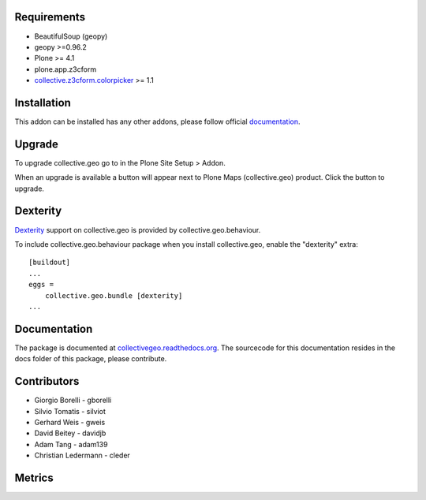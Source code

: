 Requirements
------------

* BeautifulSoup (geopy)
* geopy >=0.96.2
* Plone >= 4.1
* plone.app.z3cform
* `collective.z3cform.colorpicker <http://plone.org/products/collective.z3cform.colorpicker>`_ >= 1.1


Installation
------------

This addon can be installed has any other addons, please follow official
documentation_.

.. _documentation: http://plone.org/documentation/kb/installing-add-ons-quick-how-to


Upgrade
-------

To upgrade collective.geo go to in the Plone Site Setup > Addon.

When an upgrade is available a button will appear
next to Plone Maps (collective.geo) product.
Click the button to upgrade.


Dexterity
---------

`Dexterity <http://plone.org/products/dexterity>`_ support on collective.geo is provided by collective.geo.behaviour.

To include collective.geo.behaviour package when you install collective.geo, enable the "dexterity" extra::

    [buildout]
    ...
    eggs =
        collective.geo.bundle [dexterity]
    ...


Documentation
-------------

The package is documented at `collectivegeo.readthedocs.org <http://collectivegeo.readthedocs.org/>`_.
The sourcecode for this documentation resides in the docs folder of this
package, please contribute.


Contributors
------------

* Giorgio Borelli - gborelli
* Silvio Tomatis - silviot
* Gerhard Weis - gweis
* David Beitey - davidjb
* Adam Tang - adam139
* Christian Ledermann - cleder


Metrics
--------

.. image:: https://secure.travis-ci.org/collective/collective.geo.bundle.png
    :target: http://travis-ci.org/collective/collective.geo.bundle

.. image:: https://saucelabs.com/buildstatus/collectivegeo
    :target: https://saucelabs.com/u/collectivegeo

.. image:: https://www.ohloh.net/p/collective_geo/widgets/project_thin_badge.gif
    :target: https://www.ohloh.net/p/collective_geo
